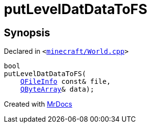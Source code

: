 [#putLevelDatDataToFS]
= putLevelDatDataToFS
:relfileprefix: 
:mrdocs:


== Synopsis

Declared in `&lt;https://github.com/PrismLauncher/PrismLauncher/blob/develop/minecraft/World.cpp#L180[minecraft&sol;World&period;cpp]&gt;`

[source,cpp,subs="verbatim,replacements,macros,-callouts"]
----
bool
putLevelDatDataToFS(
    xref:QFileInfo.adoc[QFileInfo] const& file,
    xref:QByteArray.adoc[QByteArray]& data);
----



[.small]#Created with https://www.mrdocs.com[MrDocs]#
